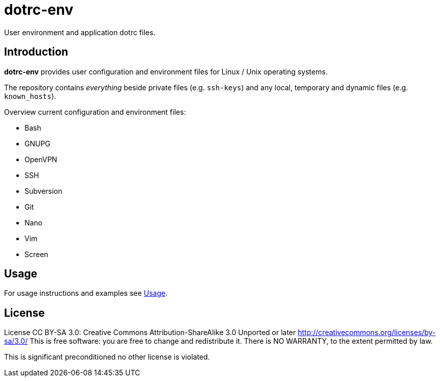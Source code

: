dotrc-env
=========

User environment and application dotrc files.

Introduction
------------

*dotrc-env* provides user configuration and environment files for Linux / Unix
operating systems.

The repository contains 'everything' beside private files
(e.g. +ssh-keys+) and any local, temporary and dynamic files (e.g.
+known_hosts+).

Overview current configuration and environment files:

	* Bash
	* GNUPG
	* OpenVPN
	* SSH
	* Subversion
	* Git
	* Nano
	* Vim
	* Screen

Usage
-----

For usage instructions and examples see
https://github.com/tschaefer/dotrc-env/wiki/Usage[Usage].

License
-------

License CC BY-SA 3.0: Creative Commons Attribution-ShareAlike 3.0 Unported or
later <http://creativecommons.org/licenses/by-sa/3.0/>
This is free software: you are free to change and redistribute it.
There is NO WARRANTY, to the extent permitted by law.

This is significant preconditioned no other license is violated.


// vim: set filetype=asciidoc :
